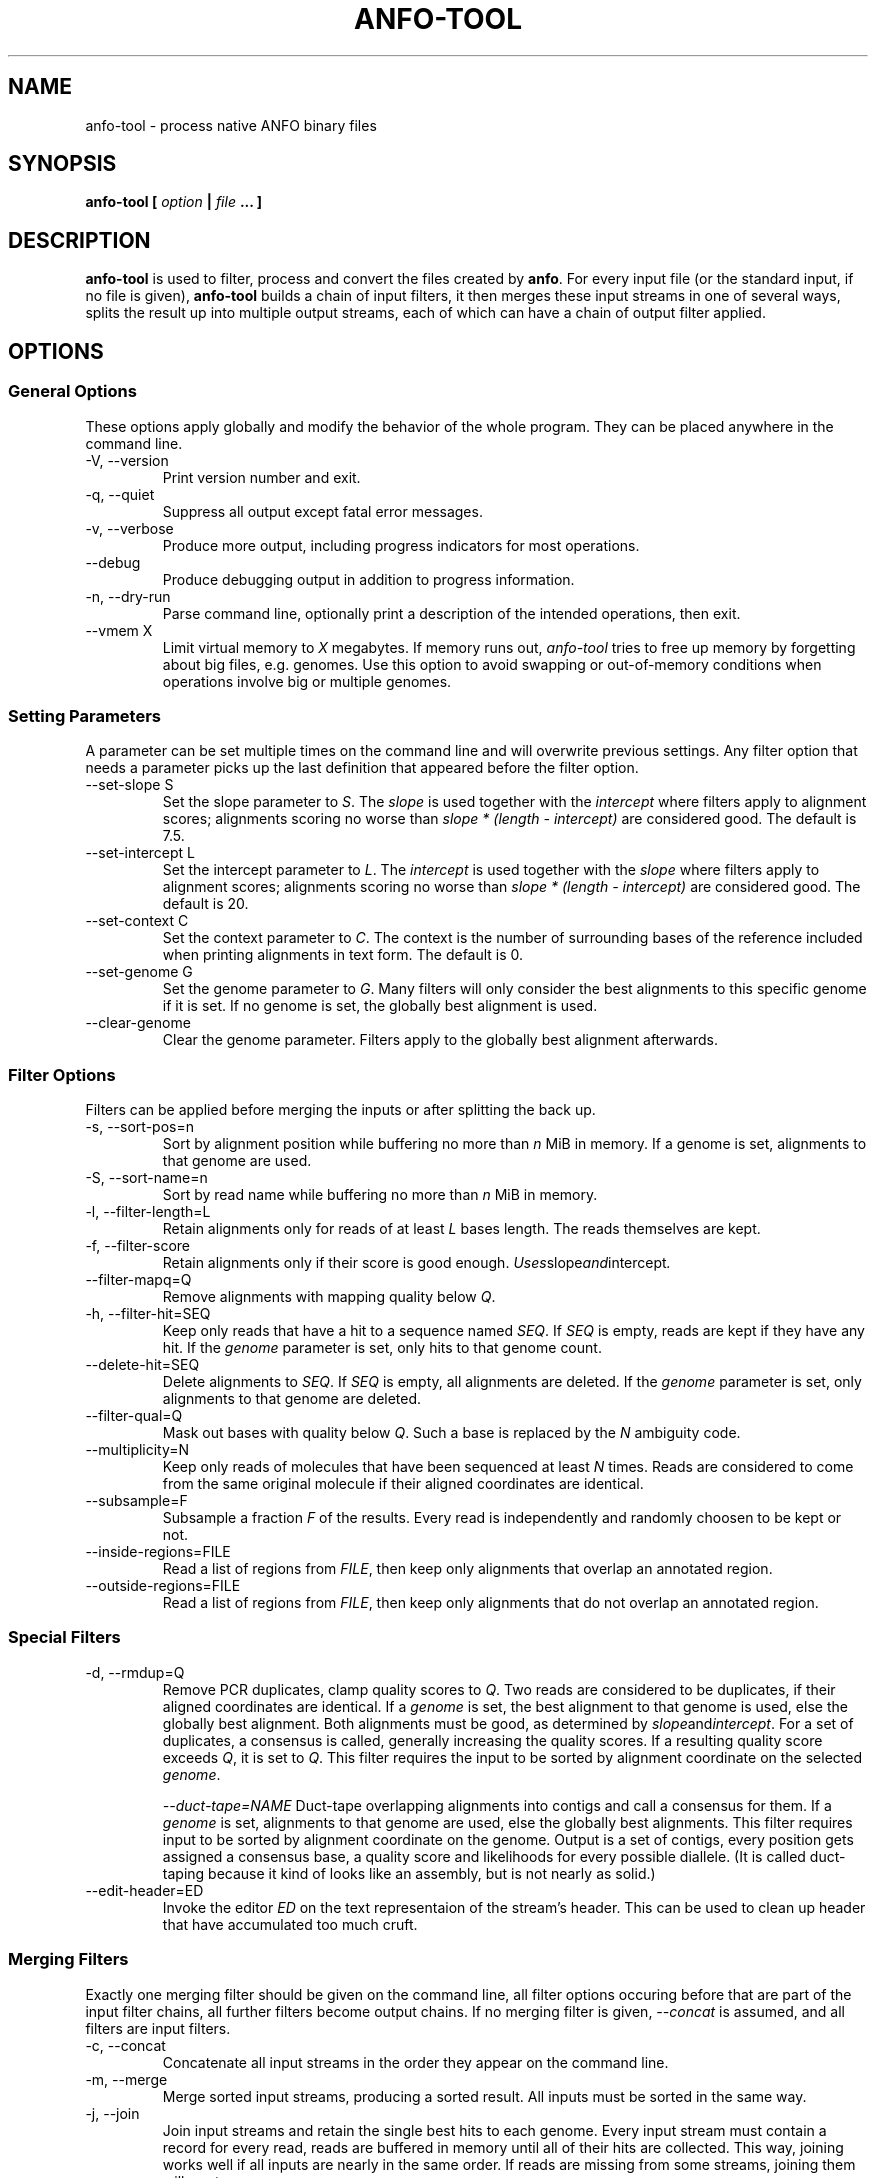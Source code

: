 .\" ANFO short read aligner
.\" (C) 2009 Udo Stenzel
.\"
.\" This program is free software; you can redistribute it and/or modify
.\" it under the terms of the GNU General Public License as published by
.\" the Free Software Foundation; either version 2 of the License, or (at
.\" your option) any later version.  See the LICENSE file for details.

.\" Process this file with
.\" groff -man -Tascii patman.1
.\"
.TH ANFO-TOOL 1 "OCTOBER 2009" Applications "User Manuals"
.SH NAME
anfo-tool \- process native ANFO binary files
.SH SYNOPSIS
.B anfo-tool [
.I option
.B |
.I file
.B ... ]
.SH DESCRIPTION
.B anfo-tool
is used to filter, process and convert the files created by
.BR anfo . 
For every input file (or the standard input, if no file is given),
.B anfo-tool
builds a chain of input filters, it then merges these input streams in
one of several ways, splits the result up into multiple output streams,
each of which can have a chain of output filter applied.

.SH OPTIONS
.SS General Options
These options apply globally and modify the behavior of the whole
program.  They can be placed anywhere in the command line.

.IP "-V, --version"
Print version number and exit.

.IP "-q, --quiet"
Suppress all output except fatal error messages.

.IP "-v, --verbose"
Produce more output, including progress indicators for most operations.

.IP "--debug"
Produce debugging output in addition to progress information.

.IP "-n, --dry-run"
Parse command line, optionally print a description of the intended
operations, then exit.

.IP "--vmem X"
Limit virtual memory to 
.I X
megabytes.  If memory runs out, 
.I anfo-tool 
tries to free up memory by forgetting about big files, e.g. genomes.
Use this option to avoid swapping or out-of-memory conditions when
operations involve big or multiple genomes.

.SS Setting Parameters
A parameter can be set multiple times on the command line and will
overwrite previous settings.  Any filter option that needs a parameter
picks up the last definition that appeared before the filter option.

.IP "--set-slope S"
Set the slope parameter to 
.IR S .
The 
.I slope 
is used together with the
.I intercept
where filters apply to alignment scores; alignments scoring no worse
than 
.I slope * (length - intercept)
are considered good.  The default is 7.5.

.IP "--set-intercept L"
Set the intercept parameter to 
.IR L .
The 
.I intercept
is used together with the
.I slope
where filters apply to alignment scores; alignments scoring no worse
than 
.I slope * (length - intercept)
are considered good.  The default is 20.

.IP "--set-context C"
Set the context parameter to 
.IR C .
The context is the number of surrounding bases of the reference included
when printing alignments in text form.  The default is 0.

.IP "--set-genome G"
Set the genome parameter to 
.IR G .
Many filters will only consider the best alignments to this specific
genome if it is set.  If no genome is set, the globally best alignment
is used.

.IP "--clear-genome"
Clear the genome parameter.  Filters apply to the globally best
alignment afterwards.

.SS Filter Options
Filters can be applied before merging the inputs or after splitting the
back up.

.IP "-s, --sort-pos=n"
Sort by alignment position while buffering no more than
.I n
MiB in memory.  If a genome is set, alignments to that genome are used.

.IP "-S, --sort-name=n"
Sort by read name while buffering no more than
.I n
MiB in memory.

.IP "-l, --filter-length=L"
Retain alignments only for reads of at least
.I L
bases length.  The reads themselves are kept.

.IP "-f, --filter-score"
Retain alignments only if their score is good enough.  
.IR Uses slope and intercept .

.IP "--filter-mapq=Q"
Remove alignments with mapping quality below
.IR Q .

.IP "-h, --filter-hit=SEQ"
Keep only reads that have a hit to a sequence named
.IR SEQ .
If
.I SEQ 
is empty, reads are kept if they have any hit.  If the
.I genome
parameter is set, only hits to that genome count.

.IP "--delete-hit=SEQ"
Delete alignments to
.IR SEQ .
If 
.I SEQ
is empty, all alignments are deleted.  If the 
.I genome 
parameter is set, only alignments to that genome are deleted.

.IP "--filter-qual=Q"
Mask out bases with quality below 
.IR Q .
Such a base is replaced by the 
.I N
ambiguity code.

.IP "--multiplicity=N"
Keep only reads of molecules that have been sequenced at least 
.I N
times.  Reads are considered to come from the same original molecule if
their aligned coordinates are identical.

.IP "--subsample=F"
Subsample a fraction 
.I F 
of the results.  Every read is independently and randomly choosen to be
kept or not.

.IP "--inside-regions=FILE"
Read a list of regions from 
.IR FILE ,
then keep only alignments that overlap an annotated region.

.IP "--outside-regions=FILE"
Read a list of regions from 
.IR FILE ,
then keep only alignments that do not overlap an annotated region.

.SS "Special Filters"
.IP "-d, --rmdup=Q"
Remove PCR duplicates, clamp quality scores to 
.IR Q .
Two reads are considered to be duplicates, if their aligned coordinates
are identical.  If a 
.I genome
is set, the best alignment to that genome is
used, else the globally best alignment.  Both alignments must be good,
as determined by
.IR slope and intercept .
For a set of duplicates, a consensus is called, generally increasing the
quality scores.  If a resulting quality score exceeds
.IR Q ,
it is set to 
.IR Q .
This filter requires the input to be sorted by alignment coordinate on
the selected
.IR genome .

.IR "--duct-tape=NAME"
Duct-tape overlapping alignments into contigs and call a consensus for
them.  If a 
.I genome 
is set, alignments to that genome are used, else the globally best
alignments.  This filter requires input to be sorted by alignment
coordinate on the genome.  Output is a set of contigs, every position
gets assigned a consensus base, a quality score and likelihoods for
every possible diallele.  (It is called duct-taping because it kind of
looks like an assembly, but is not nearly as solid.)

.IP "--edit-header=ED"
Invoke the editor 
.I ED 
on the text representaion of the stream's header.  This can be used to
clean up header that have accumulated too much cruft.

.SS "Merging Filters"
Exactly one merging filter should be given on the command line, all
filter options occuring before that are part of the input filter chains,
all further filters become output chains.  If no merging filter is
given, 
.I "--concat"
is assumed, and all filters are input filters.

.IP "-c, --concat"
Concatenate all input streams in the order they appear on the command
line.

.IP "-m, --merge"
Merge sorted input streams, producing a sorted result.  All inputs must
be sorted in the same way.

.IP "-j, --join"
Join input streams and retain the single best hits to each genome.
Every input stream must contain a record for every read, reads are
buffered in memory until all of their hits are collected.  This way,
joining works well if all inputs are nearly in the same order.  If reads
are missing from some streams, joining them will waste memory.

.IP "--mega-merge"
Merge many streams such as those produced by running
.BR anfo-sge .
Streams that operated on the same reads are joined, then everything is
merged.  

.SS "Output Options"
If an output option is given on the command line, the current output
filter chain is ended and a new one is started.  If no output option is
given, a textual representation of the final stream is written to 
.IR stdout .
All output options accept
.I -
to write to stdout.

.IP "-o, --output FILE"
Write native binary stream (a compressed protobuf message) to 
.IR FILE .
Writing a binary stream and reading it back in is lossless.

.IP "--output-text FILE"
Write protobuf text stream to
.IR FILE .
If the necessary genomes are available, a textual representation of the
alignments is included.  If the 
.I context
parameter is set, that many additional bases of the reference upstream
and downstream from the alignment are included.

.IP "--output-sam=FILE"
Write alignments in SAM format to
.IR FILE .

.IP "--output-glz FILE"
Write contigs in GLZ 0.9 format to
.IR FILE .
Generating GLZ only works after application of
.IR --duct-tape ,
every contigs becomes a GLZ record.

.IP "--output-3aln FILE"
Write contigs in a table based format to 
.IR FILE .
The format is still subject to change, see the source code for detailed
documentation.

.IP "--output-fasta FILE"
Write alignments(!) in FastA format to 
.IR FILE .
Alignments are writte as pair of reference and query sequence, aligned
coordinates are indicated in the description of the query sequence.  If
the 
.I context
parameter is set, that many additional bases of the reference upstream
and downstream from the alignment are included.  This format is not
suggested for any serious use, it exists to support legacy applications.

.IP "--output-fastq FILE"
Write sequences(!) in FastQ format to 
.IR FILE .
Writing FastQ effectively reconstitutes the input to 
.B ANFO 
if no filtering was done on the results.

.IP "--output-table FILE"
Write per-alignment statistics to 
.IR FILE .
The file has three colums:Âsequence length, alignment score, difference
to next best alignment.  It is mainly useful to analyze/visualize the
distribution of alignment scores.

.IP "--stats FILE"
Write simple statistics to 
.IR FILE .
This results in some simple summary statistics of a whole stream: number
of aligned sequences, average length, GC content.

.SH FILES
.I /etc/popt
.RS
The system wide configuration file for
.BR popt (3).
.B anfo-tool
identifies itself as "anfo-tool" to popt.
.RE

.I ~/.popt
.RS
Per user configuration file for
.BR popt (3).
.RE

.SH BUGS
The command line of this tools is way too complicated and its semantics
are counterintuitive.  Using
.B anfo-tool 
is probably best avoided in most cases, the 
.B guile
bindings should provide a much more scalable and easier to understand
interface.

.SH AUTHOR
Udo Stenzel <udo_stenzel@eva.mpg.de>

.SH "SEE ALSO"
.BR anfo "(1), " fa2dna "(1) " popt "(3), " fasta (5)

